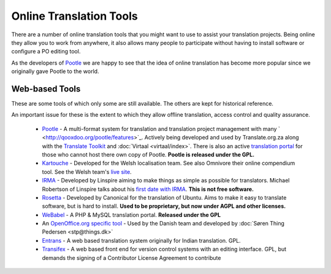 
.. _../pages/guide/tools/online#online_translation_tools:

Online Translation Tools
************************

There are a number of online translation tools that you might want to use to assist your translation projects.  Being online they allow you to work from anywhere, it also allows many people to participate without having to install software or configure a PO editing tool.

As the developers of `Pootle <http://qooxdoo.org/pootle/index>`_ we are happy to see that the idea of online translation has become more popular since we originally gave Pootle to the world.

.. _../pages/guide/tools/online#web-based_tools:

Web-based Tools
===============
These are some tools of which only some are still available. The others are kept for historical reference.

An important issue for these is the extent to which they allow offline translation, access control and quality assurance.

  * `Pootle <http://qooxdoo.org/pootle/index>`_ - A multi-format system for translation and translation project management with many ` <http://qooxdoo.org/pootle/features>`_. Actively being developed and used by Translate.org.za along with the `Translate Toolkit <http://qooxdoo.org/toolkit/index>`_ and :doc:`Virtaal <virtaal/index>`.  There is also an active `translation portal <http://pootle.locamotion.org>`_ for those who cannot host there own copy of Pootle.  **Pootle is released under the GPL.**
  * `Kartouche <http://i18n.kde.org/tools/kartouche/>`_ - Developed for the Welsh localisation team.  See also Omnivore their online compendium tool. See the Welsh team's `live site <http://www.kyfieithu.co.uk/>`_.
  * `IRMA <http://info.linspire.com/irma/>`_ - Developed by Linspire aiming to make things as simple as possible for translators. Michael Robertson of Linspire talks about his `first date with IRMA <http://www.michaelrobertson.com/archive.php?minute_id=147>`_.  **This is not free software.**
  * `Rosetta <http://launchpad.ubuntu.com/rosetta>`_ - Developed by Canonical for the translation of Ubuntu.  Aims to make it easy to translate software, but is hard to install. **Used to be proprietary, but now under AGPL and other licenses.**
  * `WeBabel <http://kazit.berlios.de/webabel/>`_ - A PHP & MySQL translation portal. **Released under the GPL**
  * An `OpenOffice.org specific tool <http://www.things.dk/webtranslation>`_ - Used by the Danish team and developed by :doc:`Søren Thing Pedersen <stp@things.dk>`
  * `Entrans <http://entrans.sourceforge.net/>`_ - A web based translation system originally for Indian translation. GPL.
  * `Transifex <http://trac.transifex.org/>`_ - A web based front end for version control systems with an editing interface. GPL, but demands the signing of a Contributor License Agreement to contribute

